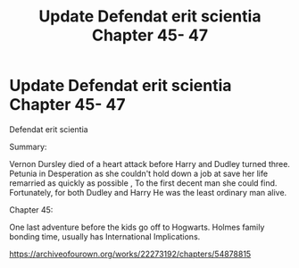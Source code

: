#+TITLE: Update Defendat erit scientia Chapter 45- 47

* Update Defendat erit scientia Chapter 45- 47
:PROPERTIES:
:Author: pygmypuffonacid
:Score: 1
:DateUnix: 1583006462.0
:DateShort: 2020-Feb-29
:END:
Defendat erit scientia

Summary:

Vernon Dursley died of a heart attack before Harry and Dudley turned three. Petunia in Desperation as she couldn't hold down a job at save her life remarried as quickly as possible , To the first decent man she could find. Fortunately, for both Dudley and Harry He was the least ordinary man alive.

Chapter 45:

One last adventure before the kids go off to Hogwarts. Holmes family bonding time, usually has International Implications.

[[https://archiveofourown.org/works/22273192/chapters/54878815]]

